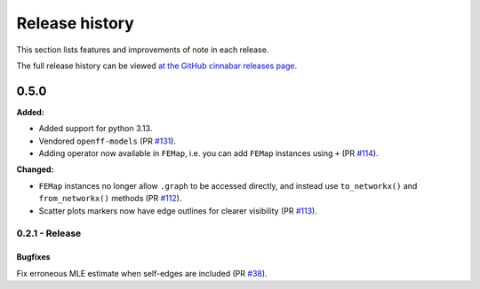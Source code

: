 .. _changelog:

***************
Release history
***************

This section lists features and improvements of note in each release.

The full release history can be viewed `at the GitHub cinnabar releases page <https://github.com/OpenFreeEnergy/cinnabar/releases>`_.

0.5.0
=====

**Added:**

* Added support for python 3.13.
* Vendored ``openff-models`` (PR `#131 <https://github.com/OpenFreeEnergy/cinnabar/pull/131>`_).
* Adding operator now available in ``FEMap``, i.e. you can add ``FEMap`` instances using ``+`` (PR `#114 <https://github.com/OpenFreeEnergy/cinnabar/pull/114>`_).


**Changed:**

* ``FEMap`` instances no longer allow ``.graph`` to be accessed directly, and instead use ``to_networkx()`` and ``from_networkx()`` methods (PR `#112 <https://github.com/OpenFreeEnergy/cinnabar/pull/112>`_).
* Scatter plots markers now have edge outlines for clearer visibility (PR `#113 <https://github.com/OpenFreeEnergy/cinnabar/pull/113>`_).


0.2.1 - Release
---------------

Bugfixes
^^^^^^^^
Fix erroneous MLE estimate when self-edges are included (PR `#38 <https://github.com/OpenFreeEnergy/cinnabar/pull/38>`_).
